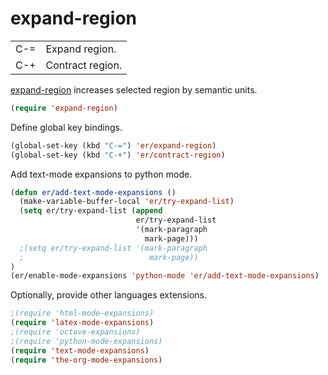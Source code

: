* expand-region
:PROPERTIES:
:tangle:   lisp/init-mod-expand-region.el
:END:

| C-= | Expand region.   |
| C-+ | Contract region. |

[[https://github.com/magnars/expand-region.el][expand-region]] increases selected region by semantic units.
#+BEGIN_SRC emacs-lisp
(require 'expand-region)
#+END_SRC

Define global key bindings.
#+BEGIN_SRC emacs-lisp
(global-set-key (kbd "C-=") 'er/expand-region)
(global-set-key (kbd "C-+") 'er/contract-region)
#+END_SRC

Add text-mode expansions to python mode.
#+BEGIN_SRC emacs-lisp
(defun er/add-text-mode-expansions ()
  (make-variable-buffer-local 'er/try-expand-list)
  (setq er/try-expand-list (append
                            er/try-expand-list
                            '(mark-paragraph
                              mark-page)))
  ;(setq er/try-expand-list '(mark-paragraph
  ;                            mark-page))
)
(er/enable-mode-expansions 'python-mode 'er/add-text-mode-expansions)
#+END_SRC

Optionally, provide other languages extensions.
#+BEGIN_SRC emacs-lisp
;(require 'html-mode-expansions)
(require 'latex-mode-expansions)
;(require 'octave-expansions)
;(require 'python-mode-expansions)
(require 'text-mode-expansions)
(require 'the-org-mode-expansions)
#+END_SRC
